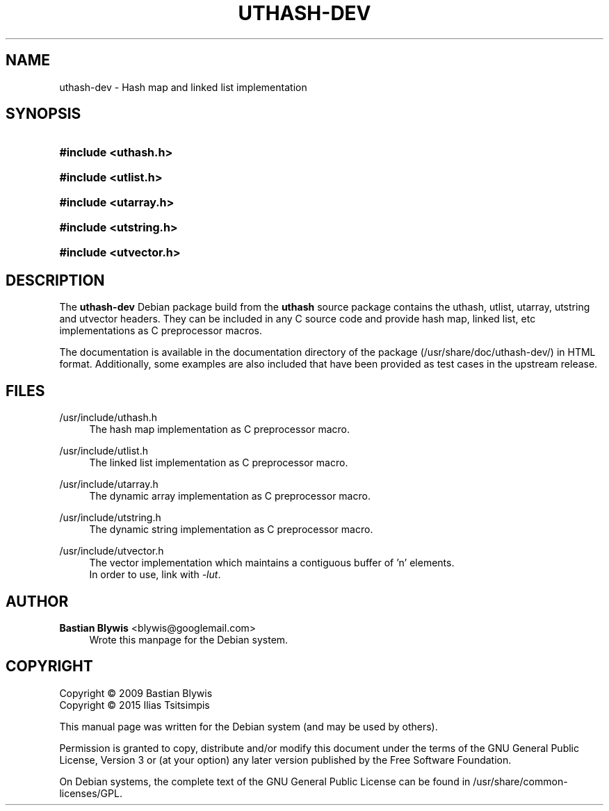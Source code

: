 '\" t
.\"     Title: UTHASH-DEV
.\"    Author: Bastian Blywis <blywis@googlemail.com>
.\" Generator: DocBook XSL Stylesheets v1.78.1 <http://docbook.sf.net/>
.\"      Date: 06/23/2015
.\"    Manual: uthash-dev User Manual
.\"    Source: uthash-dev
.\"  Language: English
.\"
.TH "UTHASH\-DEV" "3" "06/23/2015" "uthash-dev" "uthash-dev User Manual"
.\" -----------------------------------------------------------------
.\" * Define some portability stuff
.\" -----------------------------------------------------------------
.\" ~~~~~~~~~~~~~~~~~~~~~~~~~~~~~~~~~~~~~~~~~~~~~~~~~~~~~~~~~~~~~~~~~
.\" http://bugs.debian.org/507673
.\" http://lists.gnu.org/archive/html/groff/2009-02/msg00013.html
.\" ~~~~~~~~~~~~~~~~~~~~~~~~~~~~~~~~~~~~~~~~~~~~~~~~~~~~~~~~~~~~~~~~~
.ie \n(.g .ds Aq \(aq
.el       .ds Aq '
.\" -----------------------------------------------------------------
.\" * set default formatting
.\" -----------------------------------------------------------------
.\" disable hyphenation
.nh
.\" disable justification (adjust text to left margin only)
.ad l
.\" -----------------------------------------------------------------
.\" * MAIN CONTENT STARTS HERE *
.\" -----------------------------------------------------------------
.SH "NAME"
uthash-dev \- Hash map and linked list implementation
.SH "SYNOPSIS"
.HP \w'\fB#include\ <uthash\&.h>\fR\ 'u
\fB#include <uthash\&.h>\fR
.HP \w'\fB#include\ <utlist\&.h>\fR\ 'u
\fB#include <utlist\&.h>\fR
.HP \w'\fB#include\ <utarray\&.h>\fR\ 'u
\fB#include <utarray\&.h>\fR
.HP \w'\fB#include\ <utstring\&.h>\fR\ 'u
\fB#include <utstring\&.h>\fR
.HP \w'\fB#include\ <utvector\&.h>\fR\ 'u
\fB#include <utvector\&.h>\fR
.SH "DESCRIPTION"
.PP
The
\fButhash\-dev\fR
Debian package build from the \fButhash\fR source package contains the uthash,
utlist, utarray, utstring and utvector headers\&. They can be included in any
C source code and provide hash map, linked list, etc implementations as C
preprocessor macros\&.
.PP
The documentation is available in the documentation directory of the package
(/usr/share/doc/uthash\-dev/) in HTML format\&. Additionally, some examples are
also included that have been provided as test cases in the upstream release\&.
.SH "FILES"
.PP
/usr/include/uthash\&.h
.RS 4
The hash map implementation as C preprocessor macro\&.
.RE
.PP
/usr/include/utlist\&.h
.RS 4
The linked list implementation as C preprocessor macro\&.
.RE
.PP
/usr/include/utarray\&.h
.RS 4
The dynamic array implementation as C preprocessor macro\&.
.RE
.PP
/usr/include/utstring\&.h
.RS 4
The dynamic string implementation as C preprocessor macro\&.
.RE
.PP
/usr/include/utvector\&.h
.RS 4
The vector implementation which maintains a contiguous buffer of 'n' elements.
.br
In order to use, link with \fI\-lut\fP.
.RE
.SH "AUTHOR"
.PP
\fBBastian Blywis\fR <\&blywis@googlemail\&.com\&>
.RS 4
Wrote this manpage for the Debian system\&.
.RE
.SH "COPYRIGHT"
.br
Copyright \(co 2009 Bastian Blywis
.br
Copyright \(co 2015 Ilias Tsitsimpis
.br
.PP
This manual page was written for the Debian system (and may be used by
others)\&.
.PP
Permission is granted to copy, distribute and/or modify this document under the
terms of the GNU General Public License, Version 3 or (at your option) any
later version published by the Free Software Foundation\&.
.PP
On Debian systems, the complete text of the GNU General Public License can be
found in /usr/share/common\-licenses/GPL\&.
.sp
